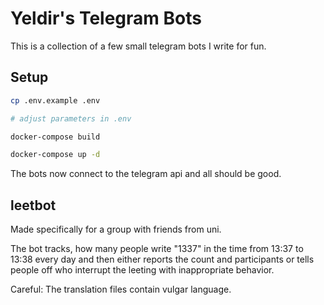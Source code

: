 * Yeldir's Telegram Bots

This is a collection of a few small telegram bots I write for fun.

** Setup

#+BEGIN_SRC bash
    cp .env.example .env

    # adjust parameters in .env

    docker-compose build

    docker-compose up -d
#+END_SRC

The bots now connect to the telegram api and all should be good.

** leetbot

Made specifically for a group with friends from uni.

The bot tracks, how many people write "1337" in the time from 13:37 to 13:38
every day and then either reports the count and participants or tells people off
who interrupt the leeting with inappropriate behavior.

Careful: The translation files contain vulgar language.
